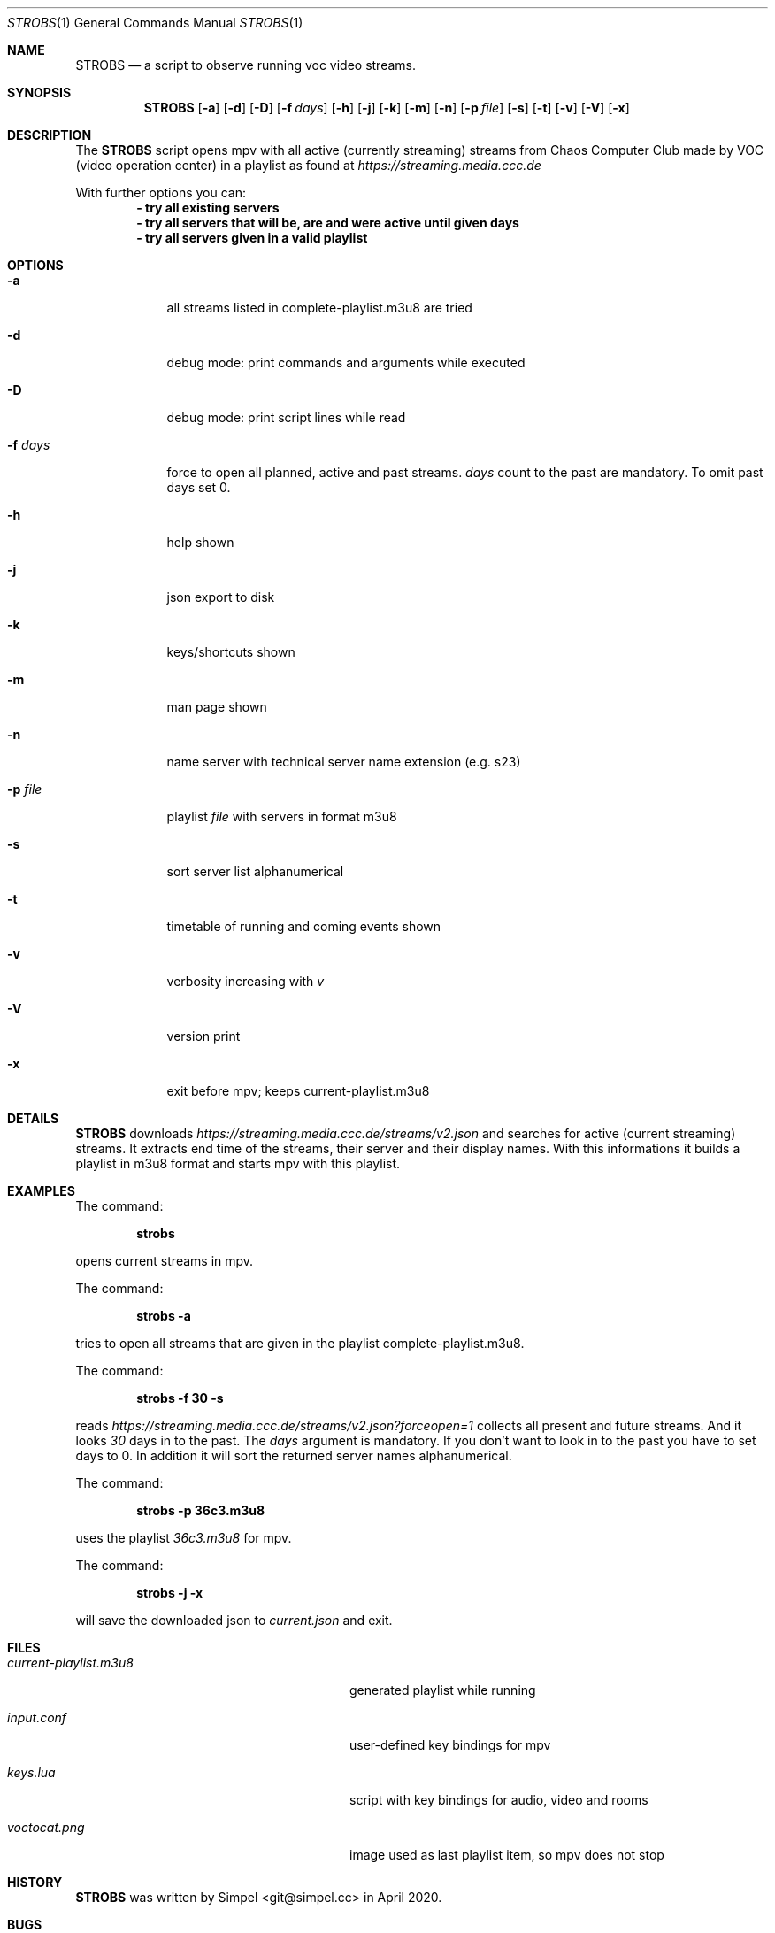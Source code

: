 .Dd May 03, 2020              \" DATE
.Dt STROBS 1      \" Program name and manual section number
.Os
.Sh NAME                 \" Section Header - required - don't modify
.Nm STROBS
.Nd a script to observe running voc video streams.
.Sh SYNOPSIS             \" Section Header - required - don't modify
.Nm
.Op Fl a              \" [-a]
.Op Fl d
.Op Fl D
.Op Fl f Ar days         \" [-f days]
.Op Fl h
.Op Fl j
.Op Fl k
.Op Fl m
.Op Fl n
.Op Fl p Ar file              \" [-p file]
.Op Fl s
.Op Fl t
.Op Fl v
.Op Fl V
.Op Fl x
.Sh DESCRIPTION          \" Section Header - required - don't modify
The
.Nm
script opens mpv with all active (currently streaming) streams from Chaos
Computer Club made by VOC (video operation center) in a playlist as found at
.Mt https://streaming.media.ccc.de
.Me
.Pp

With further options you can:
.Dl - try all existing servers
.Dl - try all servers that will be, are and were active until given days
.Dl - try all servers given in a valid playlist

.Sh OPTIONS
.Bl -tag -width "-f days" -indent  \" Begins a tagged list
.It Fl a
all streams listed in complete-playlist.m3u8 are tried
.It Fl d
debug mode: print commands and arguments while executed
.It Fl D
debug mode: print script lines while read
.It Fl f Ar days
force to open all planned, active and past streams.
.Ar days
count to the past are mandatory. To omit past days set 0.
.It Fl h
help shown
.It Fl j
json export to disk
.It Fl k
keys/shortcuts shown
.It Fl m
man page shown
.It Fl n
name server with technical server name extension (e.g. s23)
.It Fl p Ar file
playlist
.Ar file
with servers in format m3u8
.It Fl s
sort server list alphanumerical
.It Fl t
timetable of running and coming events shown
.It Fl v
verbosity increasing with
.Ar v
.It Fl V
version print
.It Fl x
exit before mpv; keeps current-playlist.m3u8
.El
.Sh DETAILS
.Nm
downloads
.Mt https://streaming.media.ccc.de/streams/v2.json
.Me
and searches for active (current streaming) streams.
It extracts end time of the streams, their server and their display names.
With this informations it builds a playlist in m3u8 format and starts mpv
with this playlist.
.Sh EXAMPLES
The command:
.Pp
.Dl "strobs"
.Pp
opens current streams in mpv.
.Pp
The command:
.Pp
.Dl "strobs -a"
.Pp
tries to open all streams that are given in the playlist
complete-playlist.m3u8.
.Pp
The command:
.Pp
.Dl "strobs -f 30 -s"
.Pp
reads
.Mt https://streaming.media.ccc.de/streams/v2.json?forceopen=1
.Me
collects all present and future streams. And it looks
.Ar 30
days in to the past. The
.Ar days
argument is mandatory. If you don't want to look in to the past
you have to set days to 0.
In addition it will sort the returned server names alphanumerical.
.Pp
The command:
.Pp
.Dl "strobs -p 36c3.m3u8"
.Pp
uses the playlist
.Ar 36c3.m3u8
for mpv.
.Pp
The command:
.Pp
.Dl "strobs -j -x"
.Pp
will save the downloaded json to
.Ar current.json
and exit.
.Pp
.Sh FILES                \" File used or created by the topic of the man page
.Bl -tag -width "./current-playlist.m3u8   "
.It Pa current-playlist.m3u8
generated playlist while running
.It Pa input.conf
user-defined key bindings for mpv
.It Pa keys.lua
script with key bindings for audio, video and rooms
.It Pa voctocat.png
image used as last playlist item, so mpv does not stop
.El                      \" Ends the list
.Sh HISTORY           \" Document history if command behaves in a unique manner
.Nm
was written by Simpel <git@simpel.cc> in April 2020.
.Sh BUGS              \" Document known, unremedied bugs
Please file bugs and feature requests by emailing the author
or opening issues at
.Mt https://github.com/SimpelMe/stream-observer
.Me

